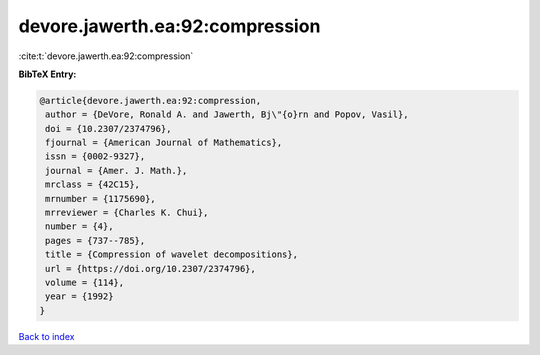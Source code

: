 devore.jawerth.ea:92:compression
================================

:cite:t:`devore.jawerth.ea:92:compression`

**BibTeX Entry:**

.. code-block:: bibtex

   @article{devore.jawerth.ea:92:compression,
    author = {DeVore, Ronald A. and Jawerth, Bj\"{o}rn and Popov, Vasil},
    doi = {10.2307/2374796},
    fjournal = {American Journal of Mathematics},
    issn = {0002-9327},
    journal = {Amer. J. Math.},
    mrclass = {42C15},
    mrnumber = {1175690},
    mrreviewer = {Charles K. Chui},
    number = {4},
    pages = {737--785},
    title = {Compression of wavelet decompositions},
    url = {https://doi.org/10.2307/2374796},
    volume = {114},
    year = {1992}
   }

`Back to index <../By-Cite-Keys.rst>`_
